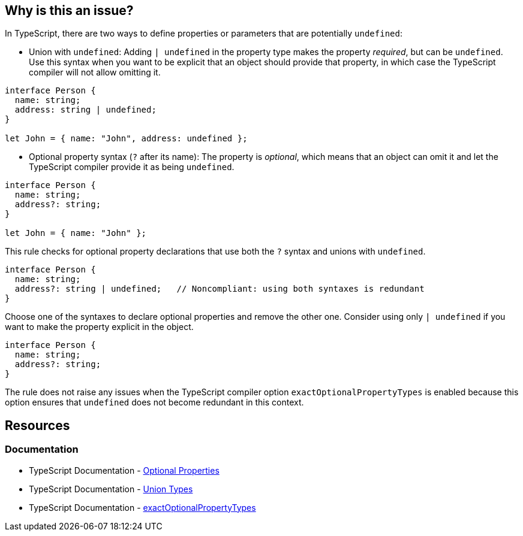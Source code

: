 == Why is this an issue?

In TypeScript, there are two ways to define properties or parameters that are potentially ``++undefined++``: 

* Union with `undefined`: Adding ``++| undefined++`` in the property type makes the property __required__, but can be `undefined`. Use this syntax when you want to be explicit that an object should provide that property, in which case the TypeScript compiler will not allow omitting it.

[source,javascript]
----
interface Person {
  name: string;
  address: string | undefined;
}

let John = { name: "John", address: undefined };
----

* Optional property syntax (``++?++`` after its name): The property is __optional__, which means that an object can omit it and let the TypeScript compiler provide it as being `undefined`.

[source,javascript]
----
interface Person {
  name: string;
  address?: string;
}

let John = { name: "John" };
----

This rule checks for optional property declarations that use both the `?` syntax and unions with `undefined`.

[source,javascript,diff-id=1,diff-type=noncompliant]
----
interface Person {
  name: string;
  address?: string | undefined;   // Noncompliant: using both syntaxes is redundant
}
----

Choose one of the syntaxes to declare optional properties and remove the other one. Consider using only ``++| undefined++`` if you want to make the property explicit in the object.

[source,javascript,diff-id=1,diff-type=compliant]
----
interface Person {
  name: string;
  address?: string;
}
----

The rule does not raise any issues when the TypeScript compiler option `exactOptionalPropertyTypes` is enabled because this option ensures that `undefined` does not become redundant in this context.

== Resources

=== Documentation

* TypeScript Documentation - https://www.typescriptlang.org/docs/handbook/2/objects.html#optional-properties[Optional Properties]
* TypeScript Documentation - https://www.typescriptlang.org/docs/handbook/2/everyday-types.html#union-types[Union Types]
* TypeScript Documentation - https://www.typescriptlang.org/tsconfig/#exactOptionalPropertyTypes[exactOptionalPropertyTypes]

ifdef::env-github,rspecator-view[]

'''
== Implementation Specification
(visible only on this page)

=== Message

Consider removing 'undefined' type or '?' specifier, one of them is redundant.


=== Highlighting

Primary: "?"

Secondary: "undefined"


endif::env-github,rspecator-view[]
